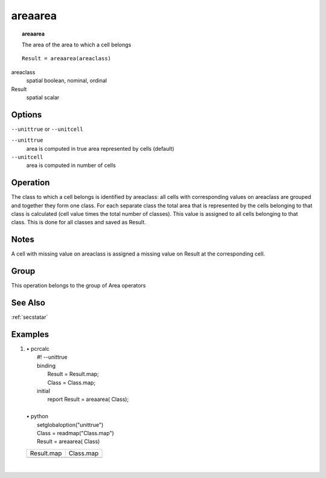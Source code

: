 

.. index::
   single: areaarea
.. _areaarea:

********
areaarea
********
.. topic:: areaarea

   The area of the area to which a cell belongs

::

  Result = areaarea(areaclass)

areaclass
   spatial
   boolean, nominal, ordinal

Result
   spatial
   scalar

Options
=======
:literal:`--unittrue` or :literal:`--unitcell`

:literal:`--unittrue`
   area is computed in true area represented by cells (default)

:literal:`--unitcell`
   area is computed in number of cells



Operation
=========


The class to which a cell belongs is identified by areaclass: all cells with corresponding values on areaclass are grouped and together they form one class. For each separate class the total area that is represented by the cells belonging to that class is calculated (cell value times the total number of classes).  This value is assigned to all cells belonging to that class. This is done for all classes and saved as Result.  

Notes
=====


A cell with missing value on areaclass is assigned a missing value on Result at the corresponding cell.  

Group
=====
This operation belongs to the group of  Area operators 

See Also
========
:ref:`secstatar`

Examples
========
#. 
   | • pcrcalc
   |   #! --unittrue
   |   binding
   |    Result = Result.map;
   |    Class = Class.map;
   |   initial
   |    report Result = areaarea( Class);
   |   
   | • python
   |   setglobaloption("unittrue")
   |   Class = readmap("Class.map")
   |   Result = areaarea( Class)

   =========================================== ==========================================
   Result.map                                  Class.map                                 
   .. image::  ../examples/areaarea_Result.png .. image::  ../examples/areaarea_Class.png
   =========================================== ==========================================

   | 

